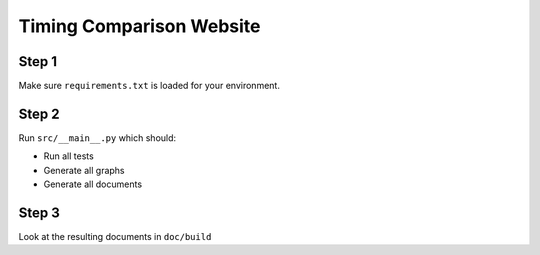 Timing Comparison Website
=========================

Step 1
------

Make sure ``requirements.txt`` is loaded for your environment.

Step 2
------

Run ``src/__main__.py`` which should:

* Run all tests
* Generate all graphs
* Generate all documents

Step 3
------

Look at the resulting documents in ``doc/build``
